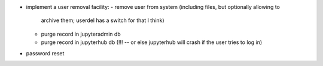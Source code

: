 - implement a user removal facility:
  - remove user from system (including files, but optionally allowing to
    archive them; userdel has a switch for that I think)
  - purge record in jupyteradmin db
  - purge record in jupyterhub db (!!! -- or else jupyterhub will crash if the
    user tries to log in)
- password reset
